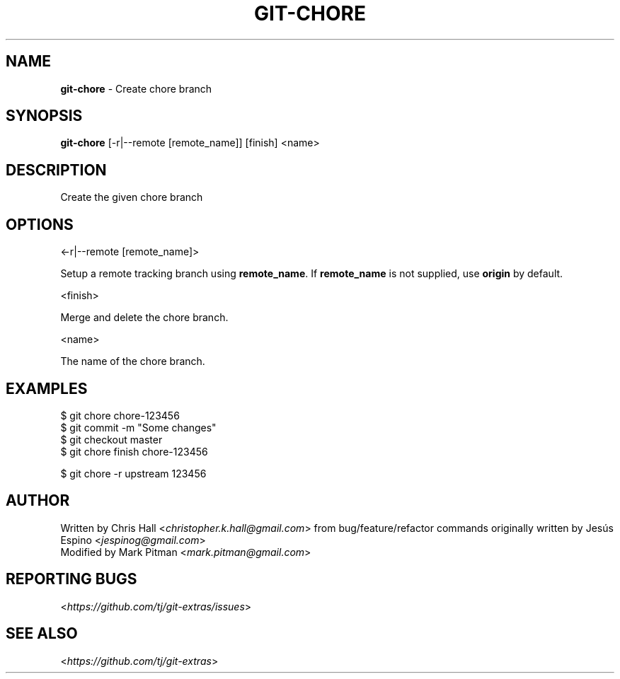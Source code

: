 .\" generated with Ronn/v0.7.3
.\" http://github.com/rtomayko/ronn/tree/0.7.3
.
.TH "GIT\-CHORE" "1" "July 2017" "" ""
.
.SH "NAME"
\fBgit\-chore\fR \- Create chore branch
.
.SH "SYNOPSIS"
\fBgit\-chore\fR [\-r|\-\-remote [remote_name]] [finish] <name>
.
.SH "DESCRIPTION"
Create the given chore branch
.
.SH "OPTIONS"
<\-r|\-\-remote [remote_name]>
.
.P
Setup a remote tracking branch using \fBremote_name\fR\. If \fBremote_name\fR is not supplied, use \fBorigin\fR by default\.
.
.P
<finish>
.
.P
Merge and delete the chore branch\.
.
.P
<name>
.
.P
The name of the chore branch\.
.
.SH "EXAMPLES"
.
.nf

$ git chore chore\-123456
\.\.\.
$ git commit \-m "Some changes"
\.\.\.
$ git checkout master
$ git chore finish chore\-123456

$ git chore \-r upstream 123456
.
.fi
.
.SH "AUTHOR"
Written by Chris Hall <\fIchristopher\.k\.hall@gmail\.com\fR> from bug/feature/refactor commands originally written by Jesús Espino <\fIjespinog@gmail\.com\fR>
.
.br
Modified by Mark Pitman <\fImark\.pitman@gmail\.com\fR>
.
.SH "REPORTING BUGS"
<\fIhttps://github\.com/tj/git\-extras/issues\fR>
.
.SH "SEE ALSO"
<\fIhttps://github\.com/tj/git\-extras\fR>
